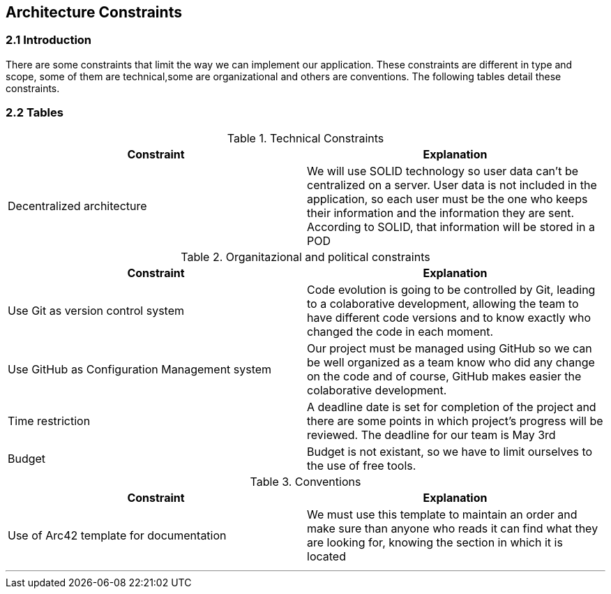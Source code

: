 [[section-architecture-constraints]]
== Architecture Constraints






=== 2.1 Introduction

There are some constraints that limit the way we can implement our application. These constraints are different in type and scope, some of them are technical,some are organizational and others are conventions. The following tables detail these constraints.


=== 2.2 Tables

.Technical Constraints
[options="header"]
|===
|Constraint|Explanation      
|Decentralized architecture  |We will use SOLID technology so user data can't be centralized on a server. User data
is not included in the application, so each user must be the one who keeps their information and the information they are sent.
According to SOLID, that information will be stored in a POD
|===

.Organitazional and political constraints
[options="header"]
|===
|Constraint|Explanation      
|Use Git as version control system   |  Code evolution is going to be controlled by Git, leading to a colaborative development, allowing the team
to have different code versions and to know exactly who changed the code in each moment.
|Use GitHub as Configuration Management system | Our project must be managed using GitHub so we can be well organized as a team
know who did any change on the code and of course, GitHub makes easier the colaborative development.
|Time restriction   | A deadline date is set for completion of the project and there are some points in which project's progress will be reviewed. The deadline for our team is May 3rd
|Budget | Budget is not existant, so we have to limit ourselves to the use of free tools.
|===

.Conventions
[options="header"]
|===
|Constraint|Explanation      
|Use of Arc42 template for documentation| We must use this template to maintain an order and make sure than anyone who reads it can find what they are looking for,  knowing the section in which it is located    
|===
***
